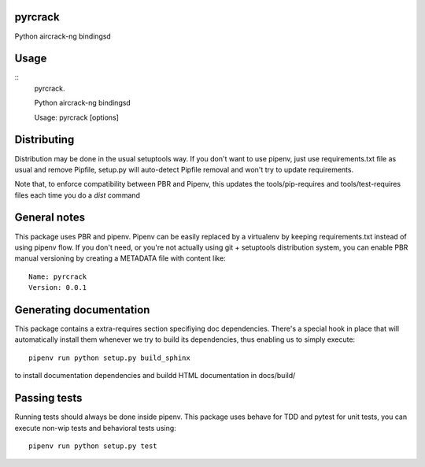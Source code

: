 pyrcrack
-----------------------------

.. image:: https://travis-ci.org/XayOn/pyrcrack.svg?branch=master
    :target: https://travis-ci.org/XayOn/pyrcrack

.. image:: https://coveralls.io/repos/github/XayOn/pyrcrack/badge.svg?branch=master
 :target: https://coveralls.io/github/XayOn/pyrcrack?branch=master

.. image:: https://badge.fury.io/py/pyrcrack.svg
    :target: https://badge.fury.io/py/pyrcrack

Python aircrack-ng bindingsd


Usage
-----

::
    pyrcrack.

    Python aircrack-ng bindingsd

    Usage: pyrcrack [options]


Distributing
------------

Distribution may be done in the usual setuptools way.
If you don't want to use pipenv, just use requirements.txt file as usual and
remove Pipfile, setup.py will auto-detect Pipfile removal and won't try to
update requirements.

Note that, to enforce compatibility between PBR and Pipenv, this updates the
tools/pip-requires and tools/test-requires files each time you do a *dist*
command

General notes
--------------

This package uses PBR and pipenv.
Pipenv can be easily replaced by a virtualenv by keeping requirements.txt
instead of using pipenv flow.
If you don't need, or you're not actually using git + setuptools distribution
system, you can enable PBR manual versioning by creating a METADATA file with
content like::

    Name: pyrcrack
    Version: 0.0.1

Generating documentation
------------------------

This package contains a extra-requires section specifiying doc dependencies.
There's a special hook in place that will automatically install them whenever
we try to build its dependencies, thus enabling us to simply execute::

        pipenv run python setup.py build_sphinx

to install documentation dependencies and buildd HTML documentation in docs/build/


Passing tests
--------------

Running tests should always be done inside pipenv.
This package uses behave for TDD and pytest for unit tests, you can execute non-wip
tests and behavioral tests using::

        pipenv run python setup.py test
